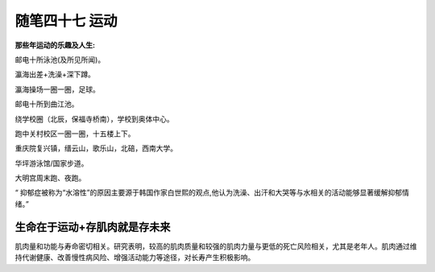 ﻿随笔四十七 运动
======================

**那些年运动的乐趣及人生:**

邮电十所泳池(及所见所闻)。

瀛海出差+洗澡+深下蹲。

瀛海操场一圈一圈，足球。

邮电十所到曲江池。

绕学校圈（北辰，保福寺桥南），学校到奥体中心。

跑中关村校区一圈一圈，十五楼上下。

重庆院复兴镇，缙云山，歌乐山，北碚，西南大学。

华坪游泳馆/国家步道。

大明宫周末跑、夜跑。

“ 抑郁症被称为“水溶性”的原因主要源于韩国作家白世熙的观点,他认为洗澡、出汗和大哭等与水相关的活动能够显著缓解抑郁情绪。”

生命在于运动+存肌肉就是存未来
-----------------------------------------------------------------------------------------------------

肌肉量和功能与寿命密切相关。研究表明，较高的肌肉质量和较强的肌肉力量与更低的死亡风险相关，尤其是老年人。肌肉通过维持代谢健康、改善慢性病风险、增强活动能力等途径，对长寿产生积极影响。

